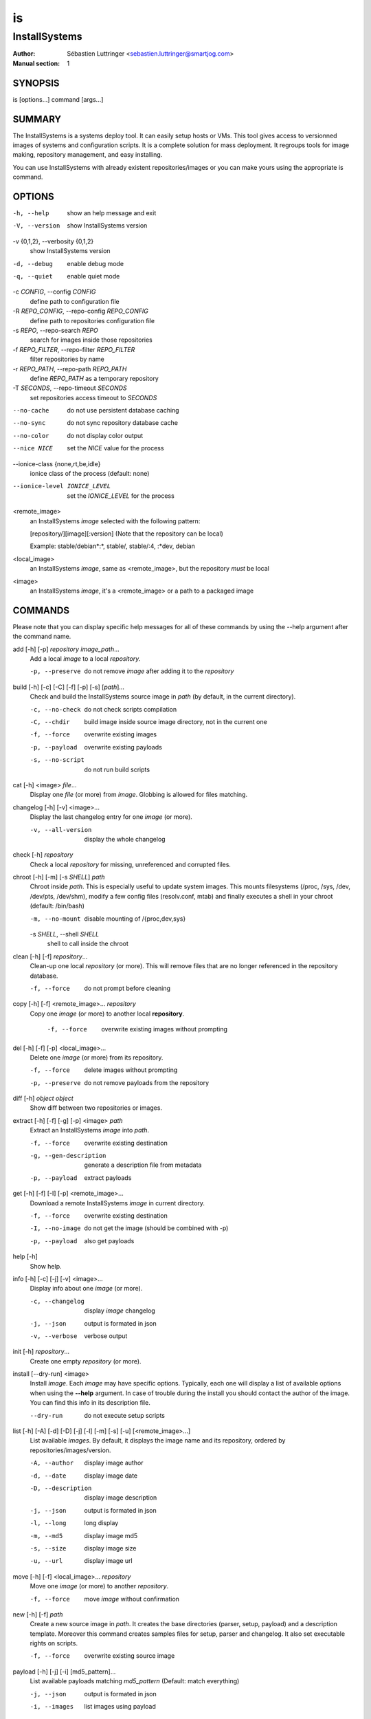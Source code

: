 ==
is
==

--------------
InstallSystems
--------------

:Author: Sébastien Luttringer <sebastien.luttringer@smartjog.com>
:Manual section: 1

SYNOPSIS
========

is [options...] command [args...]

SUMMARY
=======

The InstallSystems is a systems deploy tool. It can easily setup hosts or VMs. This tool gives access to versionned images of systems and configuration scripts. It is a complete solution for mass deployment. It regroups tools for image making, repository management, and easy installing.

You can use InstallSystems with already existent repositories/images or you can make yours using the appropriate is command.

OPTIONS
=======
-h, --help
    show an help message and exit

-V, --version
    show InstallSystems version

-v {0,1,2}, --verbosity {0,1,2}
    show InstallSystems version

-d, --debug
    enable debug mode

-q, --quiet
    enable quiet mode

-c *CONFIG*, --config *CONFIG*
    define path to configuration file

-R *REPO_CONFIG*, --repo-config *REPO_CONFIG*
    define path to repositories configuration file

-s *REPO*, --repo-search *REPO*
    search for images inside those repositories

-f *REPO_FILTER*, --repo-filter *REPO_FILTER*
    filter repositories by name

-r *REPO_PATH*, --repo-path *REPO_PATH*
    define *REPO_PATH* as a temporary repository

-T *SECONDS*, --repo-timeout *SECONDS*
    set repositories access timeout to *SECONDS*

--no-cache
    do not use persistent database caching

--no-sync
    do not sync repository database cache

--no-color
    do not display color output

--nice NICE
    set the *NICE* value for the process

--ionice-class {none,rt,be,idle}
    ionice class of the process (default: none)

--ionice-level IONICE_LEVEL
    set the *IONICE_LEVEL* for the process

<remote_image>
    an InstallSystems *image* selected with the following pattern:

    [repository/][image][:version] (Note that the repository can be local)

    Example: stable/debian\*:\*, stable/, stable/:4, :\*dev, debian

<local_image>
    an InstallSystems *image*, same as <remote_image>, but the repository *must* be local

<image>
    an InstallSystems *image*, it's a <remote_image> or a path to a packaged image


COMMANDS
========

Please note that you can display specific help messages for all of
these commands by using the --help argument after the command name.

add [-h] [-p] *repository* *image_path*...
    Add a local *image* to a local *repository*.

    -p, --preserve
        do not remove *image* after adding it to the *repository*


build [-h] [-c] [-C] [-f] [-p] [-s] [*path*]...
    Check and build the InstallSystems source image in *path* (by default, in the current directory).

    -c, --no-check
        do not check scripts compilation

    -C, --chdir
        build image inside source image directory, not in the current one

    -f, --force
        overwrite existing images

    -p, --payload
        overwrite existing payloads

    -s, --no-script
        do not run build scripts


cat [-h] <image> *file*...
    Display one *file* (or more) from *image*. Globbing is allowed for files matching.


changelog [-h] [-v]  <image>...
    Display the last changelog entry for one *image* (or more).

    -v, --all-version
        display the whole changelog


check [-h] *repository*
    Check a local *repository* for missing, unreferenced and corrupted files.


chroot [-h] [-m] [-s *SHELL*\ ] *path*
    Chroot inside *path*. This is especially useful to update system images. This mounts filesystems (/proc, /sys, /dev, /dev/pts, /dev/shm), modify a few config files (resolv.conf, mtab) and finally executes a shell in your chroot (default: /bin/bash)

    -m, --no-mount
        disable mounting of /{proc,dev,sys}

    -s *SHELL*\ , --shell *SHELL*
        shell to call inside the chroot


clean [-h] [-f] *repository*...
    Clean-up one local *repository* (or more). This will remove files that are no longer referenced in the repository database.

    -f, --force
        do not prompt before cleaning


copy [-h] [-f] <remote_image>... *repository*
    Copy one *image* (or more) to another local **repository**.

     -f, --force
         overwrite existing images without prompting


del [-h] [-f] [-p] <local_image>...
    Delete one *image* (or more) from its repository.

    -f, --force
        delete images without prompting

    -p, --preserve
        do not remove payloads from the repository


diff [-h] *object* *object*
    Show diff between two repositories or images.


extract [-h] [-f] [-g] [-p] <image> *path*
    Extract an InstallSystems *image* into *path*.

    -f, --force
        overwrite existing destination

    -g, --gen-description
        generate a description file from metadata

    -p, --payload
        extract payloads


get [-h] [-f] [-I] [-p] <remote_image>...
    Download a remote InstallSystems *image* in current directory.

    -f, --force
        overwrite existing destination

    -I, --no-image
        do not get the image (should be combined with -p)

    -p, --payload
        also get payloads


help [-h]
    Show help.


info [-h] [-c] [-j] [-v] <image>...
    Display info about one *image* (or more).

    -c, --changelog
        display *image* changelog

    -j, --json
        output is formated in json

    -v, --verbose
        verbose output


init [-h] *repository*...
    Create one empty *repository* (or more).


install [--dry-run] <image>
    Install *image*. Each *image* may have specific options. Typically, each one will display a list of available options when using the **--help** argument. In case of trouble during the install you should contact the author of the image. You can find this info in its description file.

    --dry-run
        do not execute setup scripts


list [-h] [-A] [-d] [-D] [-j] [-l] [-m] [-s] [-u] [<remote_image>...]
    List available *images*. By default, it displays the image name and its repository, ordered by repositories/images/version.

    -A, --author
        display image author

    -d, --date
        display image date

    -D, --description
        display image description

    -j, --json
        output is formated in json

    -l, --long
        long display

    -m, --md5
        display image md5

    -s, --size
        display image size

    -u, --url
        display image url


move [-h] [-f] <local_image>... *repository*
    Move one *image* (or more) to another *repository*.

    -f, --force
        move *image* without confirmation


new [-h] [-f] *path*
    Create a new source image in *path*. It creates the base directories (parser, setup, payload) and a description template. Moreover this command creates samples files for setup, parser and changelog. It also set executable rights on scripts.

    -f, --force
        overwrite existing source image


payload [-h] [-j] [-i] [md5_pattern]...
    List available payloads matching *md5_pattern* (Default: match everything)

    -j, --json
        output is formated in json

    -i, --images
        list images using payload


prepare_chroot [-h] [-m] *path*
    Prepare to chroot in *path*.

    -m, --no-mount
        disable mounting of /{proc,dev,sys}


repo [-h] [-j] [-l|-r] [-o|-O] [-s] [-u] [--purge] [repository]...
    List available repositories. By defaut, only names are displayed.

    -j, --json
        output is formated in json

    -l, --local
        list local repositories (filter)

    -r, --remote
        list remote repositories (filter)

    -o, --online
        list online repositories (filter)

    -O, --offline
        list offline repositories (filter)

    -s, --state
        display repository state (online/offline/local/remote)

    -u, --url
        display repository url

    --purge
        remove cache databases


search [-h] *pattern*
    Search *pattern* in repositories.


unprepare_chroot [-h] [-m] *path*
    Remove preparation of a chroot in *path*.

    -m, --no-umount
        disable unmouting of /{proc,dev,sys}


version [-h]
    Print InstallSystems version.


EXAMPLES
========

Setup a real host and then reboot it.

    is install debian-smartjog -n bobby.seblu.net --disks /dev/sda --reboot

Create of a new image named foobar.

    is new foobar

Build the cdn-fw image

    is build ./images/cdn-fw

IMAGES
======

InstallSystems use two kind of images:

**source image**

     Each image available in repositories has to be built. The image before building is called a source image. In a source image, there are typically five directories and three files.

    build/
        Scripts to customize the build process for the image.

    parser/
        Scripts adding specific options for the image are in this directory.

    setup/
        The scripts with logical steps of the install are in this directory.

    lib/
        Python modules needed to build and/or to install the image

    payload/
        This directory embeds one or more payloads (typically rootfs) for the image.

    description
        It defines information about image.

    changelog
        The changelog file lists modifications of the image.

**description**

    The description file contains name, version, author, description and InstallSystems minimum version needed.

       |
       | [image]
       | name = foo
       | version = 42
       | description = example image
       | author = Toto <toto@example.com>
       | is_min_version = 9

    Description file can also specify the compressor to use for payloads. Four compressors are available: 'none' (no compression), 'gzip', 'bzip2' and 'xz'. For each compressor, you can declare a globbing pattern to select specific payloads (use commas to separate patterns). Be careful, order matters. Here is an example:

        |
        | [compressor]
        | gzip = \*
        | xz = rootfs\*
        | none = \*.gz, \*.bz2, \*.xz

    The default compressor will be gzip, xz will be used for payload matching rootfs\* and each payload whose name ends with .gz, .bz2 and .xz will not be compressed.

**packaged image**

    Built images are called packaged images. They are versionned, compressed and ready to deploy. Like source images, package images still make the difference between scripts and payloads. But it doesn't make difference between build, parser and setup scripts. In fact you will have at least two tarballs:

    image_name.isimage
        This tarball contains build/, parser/, setup/, description and changelog.

    image_name.isdata
        This tarball contains one payload from payload/

REPOSITORIES
============

InstallSystems manages images with repositories.

An InstallSystems repository use a SQLite3 database (db), a last file (timestamp of last db modification) and MD5s of images. Repositories are reachable by HTTP(S), FTP and SSH. This allows you to easily access images.
Also, please note that you can only modify local repositories.
